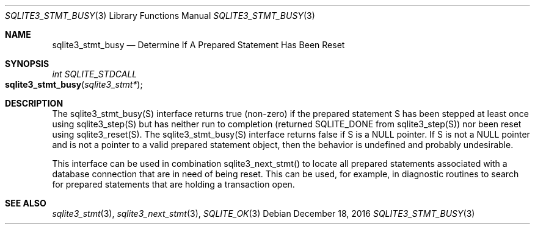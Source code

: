 .Dd December 18, 2016
.Dt SQLITE3_STMT_BUSY 3
.Os
.Sh NAME
.Nm sqlite3_stmt_busy
.Nd Determine If A Prepared Statement Has Been Reset
.Sh SYNOPSIS
.Ft int SQLITE_STDCALL 
.Fo sqlite3_stmt_busy
.Fa "sqlite3_stmt*"
.Fc
.Sh DESCRIPTION
The sqlite3_stmt_busy(S) interface returns true (non-zero) if the prepared statement
S has been stepped at least once using sqlite3_step(S)
but has neither run to completion (returned SQLITE_DONE
from sqlite3_step(S)) nor been reset using sqlite3_reset(S).
The sqlite3_stmt_busy(S) interface returns false if S is a NULL pointer.
If S is not a NULL pointer and is not a pointer to a valid prepared statement
object, then the behavior is undefined and probably undesirable.
.Pp
This interface can be used in combination sqlite3_next_stmt()
to locate all prepared statements associated with a database connection
that are in need of being reset.
This can be used, for example, in diagnostic routines to search for
prepared statements that are holding a transaction open.
.Sh SEE ALSO
.Xr sqlite3_stmt 3 ,
.Xr sqlite3_next_stmt 3 ,
.Xr SQLITE_OK 3
